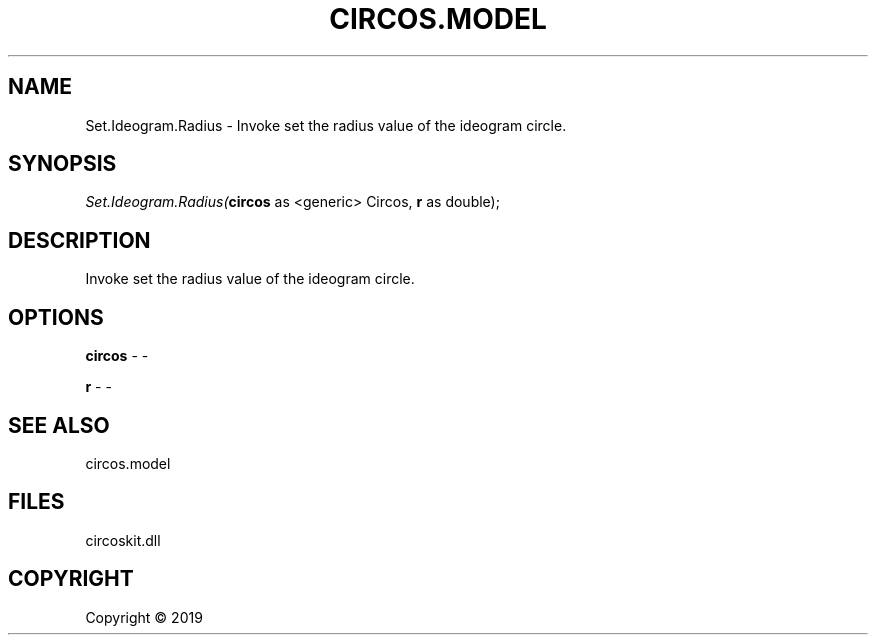 .\" man page create by R# package system.
.TH CIRCOS.MODEL 4 2000-01-01 "Set.Ideogram.Radius" "Set.Ideogram.Radius"
.SH NAME
Set.Ideogram.Radius \- Invoke set the radius value of the ideogram circle.
.SH SYNOPSIS
\fISet.Ideogram.Radius(\fBcircos\fR as <generic> Circos, 
\fBr\fR as double);\fR
.SH DESCRIPTION
.PP
Invoke set the radius value of the ideogram circle.
.PP
.SH OPTIONS
.PP
\fBcircos\fB \fR\- -
.PP
.PP
\fBr\fB \fR\- -
.PP
.SH SEE ALSO
circos.model
.SH FILES
.PP
circoskit.dll
.PP
.SH COPYRIGHT
Copyright ©  2019
